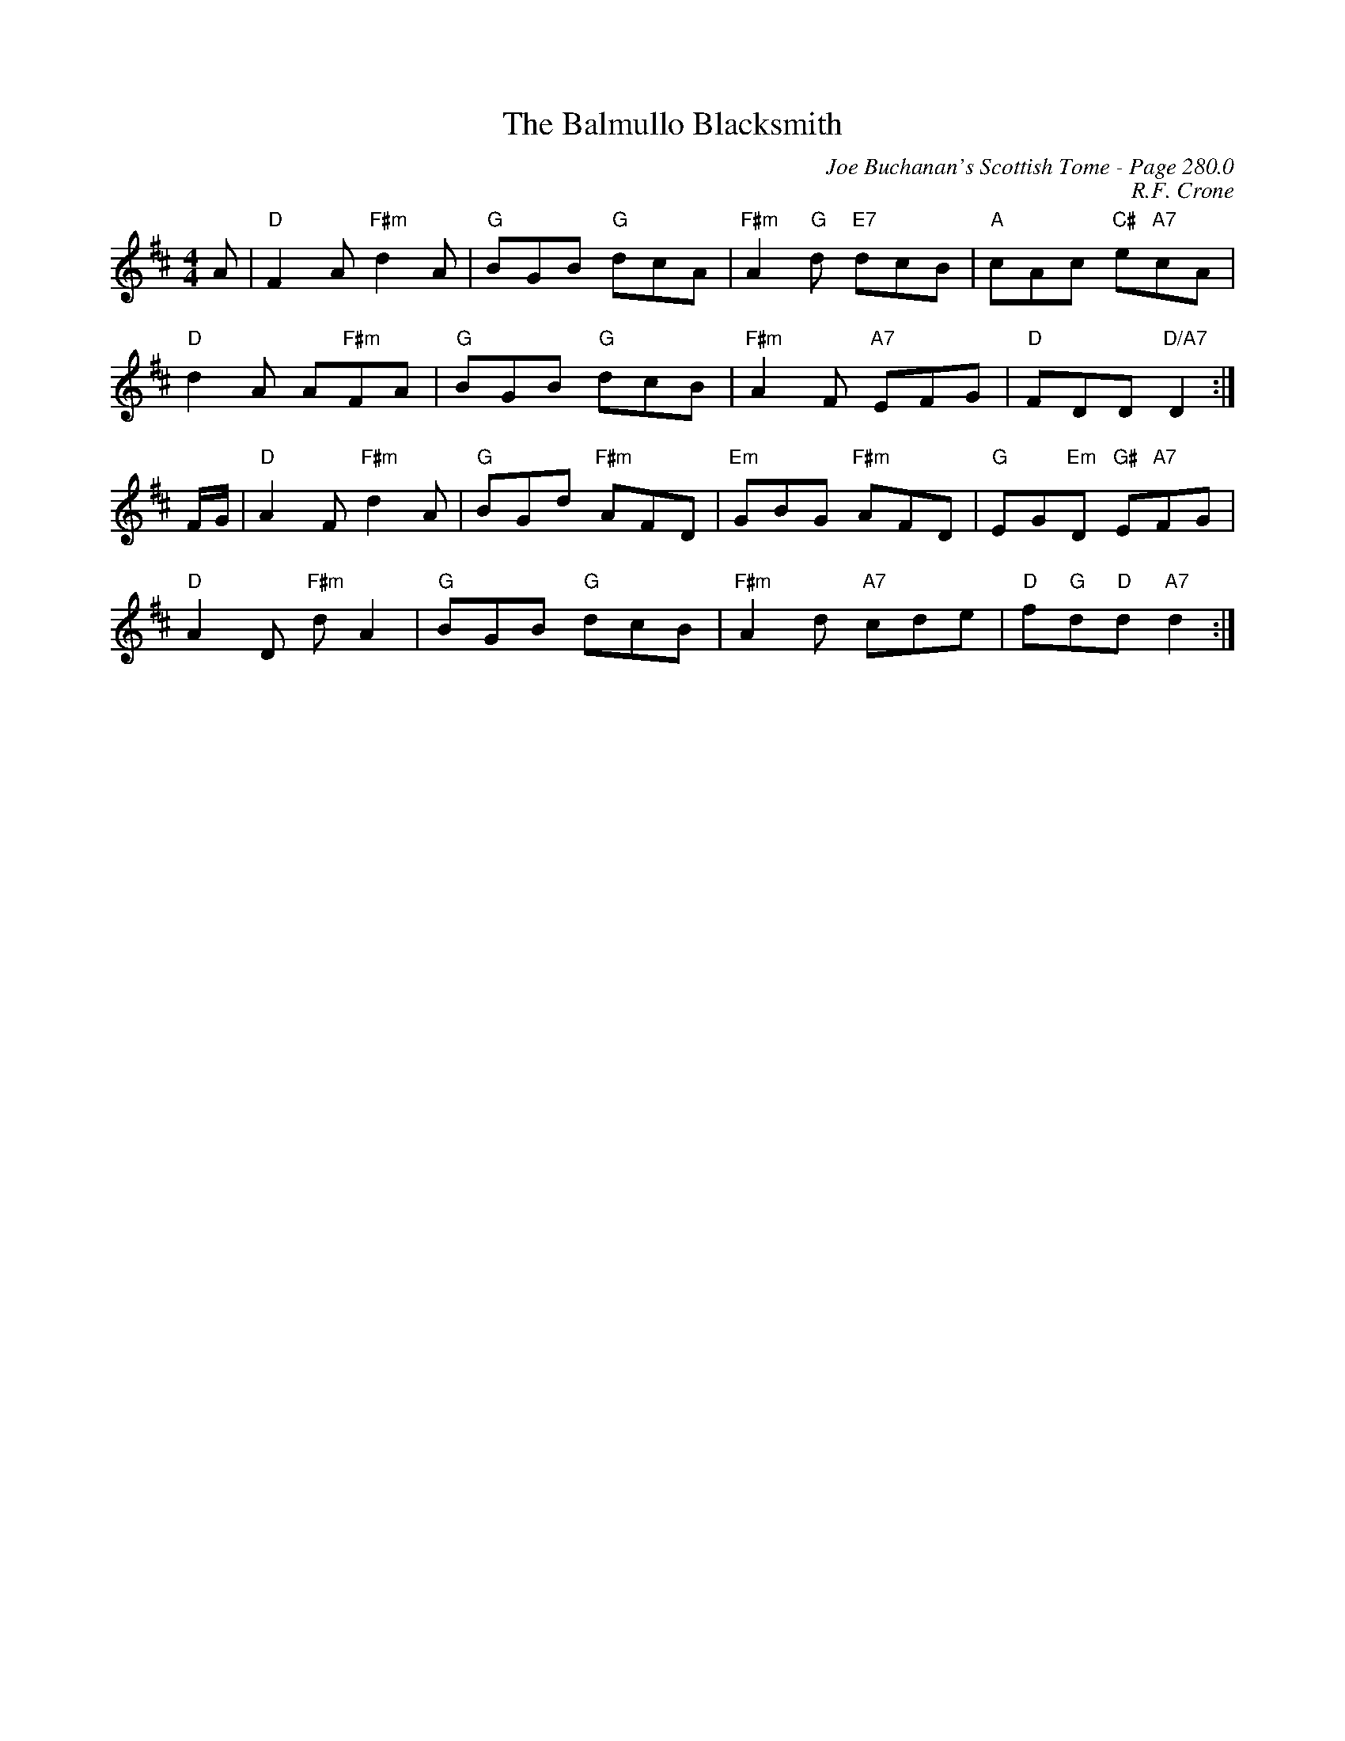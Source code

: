 X:717
T:Balmullo Blacksmith, The
C:Joe Buchanan's Scottish Tome - Page 280.0
I:280 0
Z:Carl Allison
C:R.F. Crone
R:Reel
L:1/8
M:4/4
K:D
A | "D"F2 A "F#m"d2 A |"G" BGB "G"dcA |"F#m" A2 "G"d "E7"dcB |"A" cAc "C#"e"A7"cA |
"D"d2 A A"F#m"FA |"G" BGB "G"dcB | "F#m"A2 F "A7"EFG |"D" FDD "D/A7"D2 :|
F/G/ |"D" A2 F "F#m"d2 A |"G" BGd "F#m"AFD |"Em" GBG "F#m"AFD | "G"EG"Em"D "G#"E"A7"FG |
"D"A2 D "F#m"d A2 |"G" BGB "G"dcB | "F#m"A2 d "A7"cde | "D"f"G"d"D"d "A7"d2 :|

